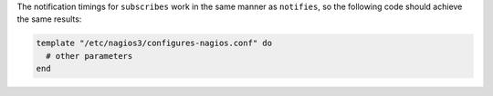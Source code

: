.. This is an included how-to. 

The notification timings for ``subscribes`` work in the same manner as ``notifies``, so the following code should achieve the same results:

.. code-block:: ruby

   template "/etc/nagios3/configures-nagios.conf" do
     # other parameters
   end

